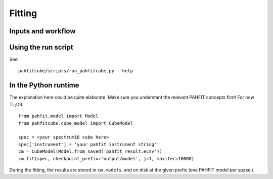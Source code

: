 Fitting
=======

Inputs and workflow
-------------------


Using the run script
--------------------

See::

  pahfitcube/scripts/run_pahfitcube.py --help

In the Python runtime
---------------------

The explanation here could be quite elaborate. Make sure you understant the
relevant PAHFIT concepts first! For now TL;DR::

  from pahfit.model import Model
  from pahfitcube.cube_model import CubeModel
  
  spec = <your spectrum1D cube here>
  spec['instrument'] = 'your pahfit instrument string'
  cm = CubeModel(Model.from_saved('pahfit_result.ecsv'))
  cm.fit(spec, checkpoint_prefix='output/model', j=1, maxiter=10000)

During the fitting, the results are stored in ``cm.models``, and on disk at the
given prefix (one PAHFIT model per spaxel).
